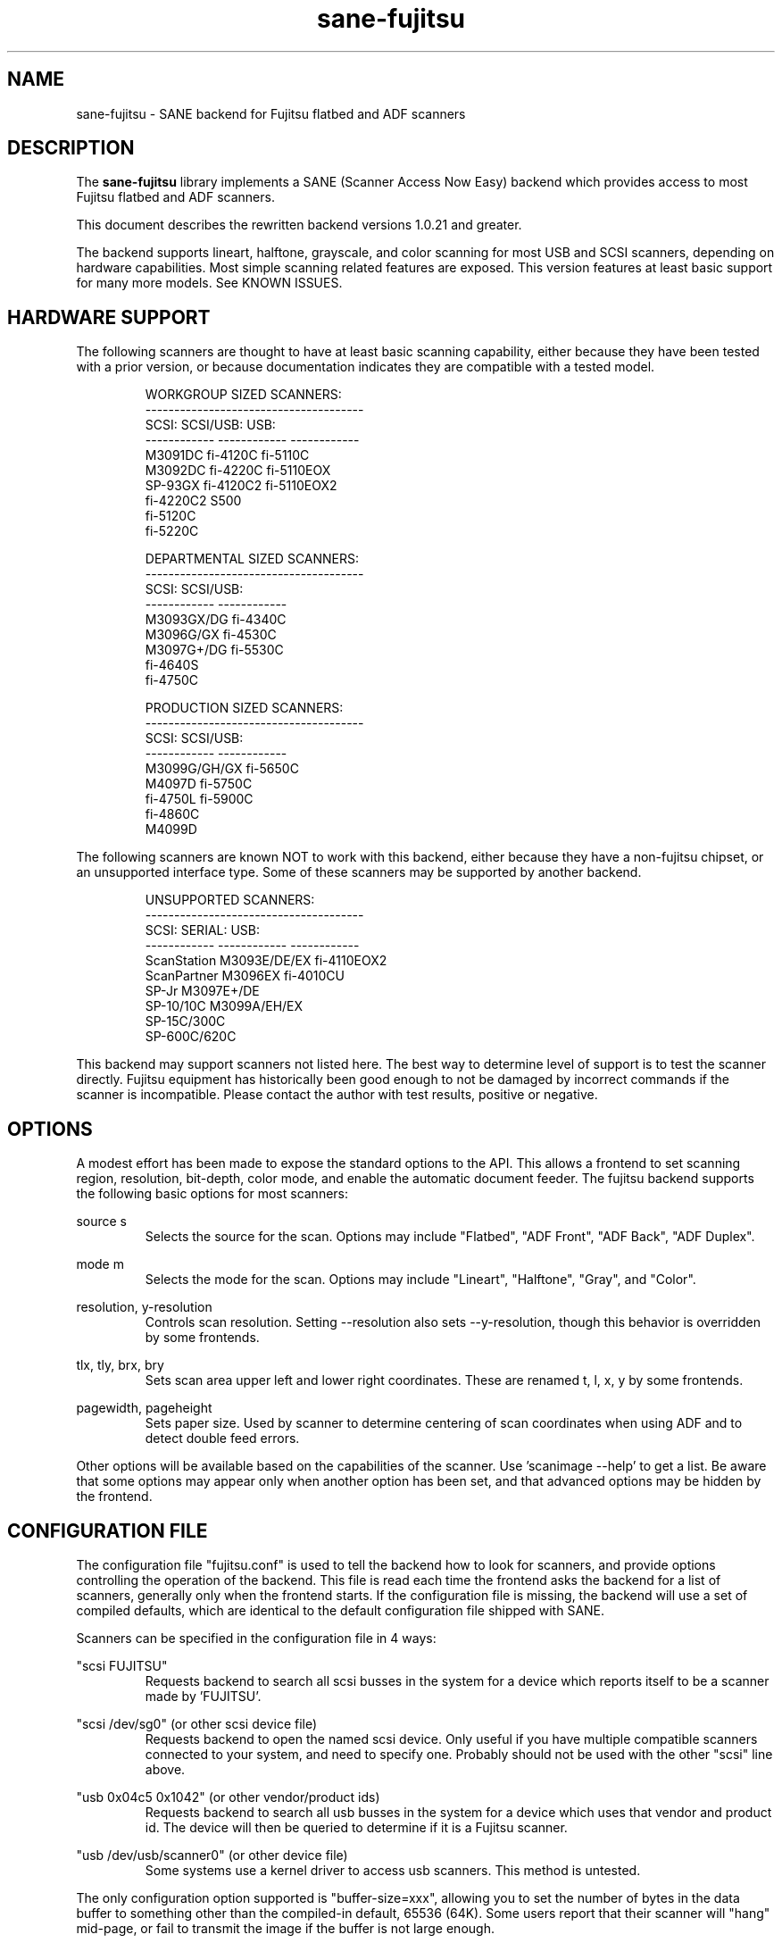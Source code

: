.TH sane-fujitsu 5 "2007-01-26" "@PACKAGEVERSION@" "SANE Scanner Access Now Easy"
.IX sane-fujitsu

.SH NAME
sane-fujitsu \- SANE backend for Fujitsu flatbed and ADF scanners

.SH DESCRIPTION
The 
.B sane-fujitsu
library implements a SANE (Scanner Access Now Easy) backend which
provides access to most Fujitsu flatbed and ADF scanners.

This document describes the rewritten backend versions 1.0.21 and greater.

The backend supports lineart, halftone, grayscale, and color
scanning for most USB and SCSI scanners, depending on hardware capabilities.
Most simple scanning related features are exposed.
This version features at least basic support for many more models.
See KNOWN ISSUES.

.SH HARDWARE SUPPORT
The following scanners are thought to have at least basic scanning 
capability, either because they have been tested with a prior
version, or because documentation indicates they are compatible
with a tested model.
.PP
.RS
.ft CR
.nf
WORKGROUP SIZED SCANNERS:
--------------------------------------
SCSI:        SCSI/USB:    USB:
------------ ------------ ------------
M3091DC      fi-4120C     fi-5110C
M3092DC      fi-4220C     fi-5110EOX
SP-93GX      fi-4120C2    fi-5110EOX2
             fi-4220C2    S500
             fi-5120C
             fi-5220C
.fi
.ft R
.RE
.P
.PP
.RS
.ft CR
.nf
DEPARTMENTAL SIZED SCANNERS:
--------------------------------------
SCSI:        SCSI/USB:
------------ ------------
M3093GX/DG   fi-4340C
M3096G/GX    fi-4530C
M3097G+/DG   fi-5530C
fi-4640S
fi-4750C
.fi
.ft R
.RE
.P
.PP
.RS
.ft CR
.nf
PRODUCTION SIZED SCANNERS:
--------------------------------------
SCSI:        SCSI/USB:
------------ ------------
M3099G/GH/GX fi-5650C
M4097D       fi-5750C
fi-4750L     fi-5900C
fi-4860C
M4099D
.fi
.ft R
.RE
.P
The following scanners are known NOT to work with this backend,
either because they have a non-fujitsu chipset, or an unsupported
interface type. Some of these scanners may be supported by another
backend.
.PP
.RS
.ft CR
.nf
UNSUPPORTED SCANNERS:
--------------------------------------
SCSI:        SERIAL:      USB:
------------ ------------ ------------
ScanStation  M3093E/DE/EX fi-4110EOX2
ScanPartner  M3096EX      fi-4010CU
SP-Jr        M3097E+/DE
SP-10/10C    M3099A/EH/EX 
SP-15C/300C
SP-600C/620C
.fi
.ft R
.RE
.P
This backend may support scanners not listed here. The best
way to determine level of support is to test the scanner directly.
Fujitsu equipment has historically been good enough to not be 
damaged by incorrect commands if the scanner is incompatible.
Please contact the author with test results, positive or negative.

.SH OPTIONS
A modest effort has been made to expose the standard options to the API.
This allows a frontend to set scanning region, resolution, bit-depth,
color mode, and enable the automatic document feeder. The fujitsu backend
supports the following basic options for most scanners:
.PP
source s
.RS
Selects the source for the scan. Options
may include "Flatbed", "ADF Front", "ADF Back", "ADF Duplex".
.RE
.PP
mode m
.RS
Selects the mode for the scan. Options
may include "Lineart", "Halftone", "Gray", and "Color".
.RE
.PP
resolution, y-resolution
.RS
Controls scan resolution. Setting --resolution also sets --y-resolution, 
though this behavior is overridden by some frontends.
.RE
.PP
tlx, tly, brx, bry
.RS
Sets scan area upper left and lower right coordinates. These are renamed 
t, l, x, y by some frontends.
.RE
.PP
pagewidth, pageheight
.RS
Sets paper size. Used by scanner to determine centering of scan
coordinates when using ADF and to detect double feed errors.
.RE
.PP
Other options will be available based on the capabilities of the scanner.
Use 'scanimage --help' to get a list. Be aware that some options may
appear only when another option has been set, and that advanced options 
may be hidden by the frontend.
.PP
.SH CONFIGURATION FILE
The configuration file "fujitsu.conf" is used to tell the backend how to look
for scanners, and provide options controlling the operation of the backend.
This file is read each time the frontend asks the backend for a list 
of scanners, generally only when the frontend starts. If the configuration
file is missing, the backend will use a set of compiled defaults, which
are identical to the default configuration file shipped with SANE.
.PP
Scanners can be specified in the configuration file in 4 ways:
.PP
"scsi FUJITSU"
.RS
Requests backend to search all scsi busses in the system for a device 
which reports itself to be a scanner made by 'FUJITSU'. 
.RE
.PP
"scsi /dev/sg0" (or other scsi device file)
.RS
Requests backend to open the named scsi device. Only useful if you have
multiple compatible scanners connected to your system, and need to
specify one. Probably should not be used with the other "scsi" line above.
.RE
.PP
"usb 0x04c5 0x1042" (or other vendor/product ids)
.RS
Requests backend to search all usb busses in the system for a device 
which uses that vendor and product id. The device will then be queried
to determine if it is a Fujitsu scanner.
.RE
.PP
"usb /dev/usb/scanner0" (or other device file)
.RS
Some systems use a kernel driver to access usb scanners. This method is untested.
.RE
.PP
The only configuration option supported is "buffer-size=xxx", allowing you
to set the number of bytes in the data buffer to something other than the 
compiled-in default, 65536 (64K). Some users report that their scanner will
"hang" mid-page, or fail to transmit the image if the buffer is not large
enough.
.PP
Note: This option may appear multiple times in the configuration file. It only
applies to scanners discovered by 'scsi/usb' lines that follow this option.
.PP
Note: The backend does not place an upper bound on this value, as some users
required it to be quite large. Values above the default are not recommended,
and may crash your OS or lockup your scsi card driver. You have been
warned.
.PP

.SH ENVIRONMENT
The backend uses a single environment variable, SANE_DEBUG_FUJITSU, which
enables debugging output to stderr. Valid values are:
.PP
.RS
5  Errors
.br
10 Function trace
.br
15 Function detail
.br
20 Option commands
.br
25 SCSI/USB trace
.br
30 SCSI/USB detail
.br
35 Useless noise
.RE

.SH OLDER VERSIONS
Backend versions prior to this were numbered with a two part version,
or with no version number at all. At the time this version was written,
all older versions were retroactively renumbered, 1.0.2 - 1.0.20.
.PP
The current backend may have lost support for some feature you were using.
The last of the "old" backends, 1.0.20, is still available as source from:
.PP
http://www2.pfeiffer.edu/~anoah/fujitsu/
.PP
If you find that you need to use the older version, please contact the
author, to try and get those features restored to a later version.

.SH KNOWN ISSUES
.PP
.RS
All IPC, imprinter, and compression options are disabled.
.br
.br
Most scanner specific 'quirks' are not accounted for, making it possible
to set some options in ways that the scanner does not support.
.br
.br
Some flatbed options are affected by adf settings.
.br
.br
Any model that does not support VPD during inquiry will not function.
.RE

.SH HISTORY
m3091 backend: Frederik Ramm <frederik a t remote d o t org>
.br
m3096g backend: Randolph Bentson <bentson a t holmsjoen d o t com>
.br
  (with credit to the unnamed author of the coolscan driver)
.br
fujitsu backend, 3093, fi-4340C, ipc, cmp, long-time maintainer:
.br
  Oliver Schirrmeister <oschirr a t abm d o t de>
.br
3092: Mario Goppold <mgoppold a t tbzpariv d o t tcc-chemnitz d o t de>
.br
fi-4220C and basic USB support: Ron Cemer <ron a t roncemer d o t com>
.br
fi-4120, fi-series color support, backend re-write, current maintainer:
  m. allan noah: <kitno455 a t gmail d o t com>

.SH "SEE ALSO"
sane(7),
sane-scsi(5),
sane-usb(5),
sane-sp15c(5),
sane-avision(5)

.SH AUTHOR
m. allan noah: <kitno455 a t gmail d o t com>

